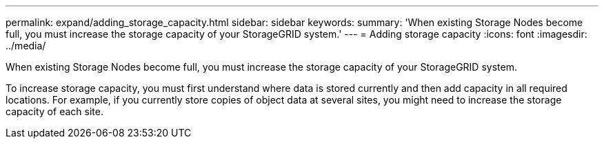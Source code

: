 ---
permalink: expand/adding_storage_capacity.html
sidebar: sidebar
keywords: 
summary: 'When existing Storage Nodes become full, you must increase the storage capacity of your StorageGRID system.'
---
= Adding storage capacity
:icons: font
:imagesdir: ../media/

[.lead]
When existing Storage Nodes become full, you must increase the storage capacity of your StorageGRID system.

To increase storage capacity, you must first understand where data is stored currently and then add capacity in all required locations. For example, if you currently store copies of object data at several sites, you might need to increase the storage capacity of each site.
